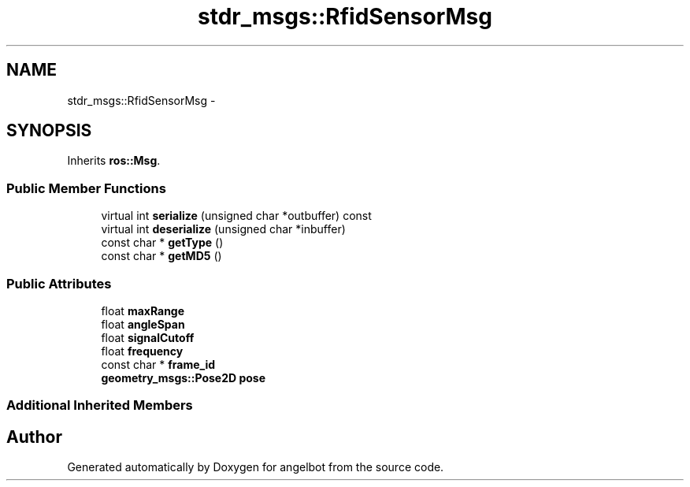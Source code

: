 .TH "stdr_msgs::RfidSensorMsg" 3 "Sat Jul 9 2016" "angelbot" \" -*- nroff -*-
.ad l
.nh
.SH NAME
stdr_msgs::RfidSensorMsg \- 
.SH SYNOPSIS
.br
.PP
.PP
Inherits \fBros::Msg\fP\&.
.SS "Public Member Functions"

.in +1c
.ti -1c
.RI "virtual int \fBserialize\fP (unsigned char *outbuffer) const "
.br
.ti -1c
.RI "virtual int \fBdeserialize\fP (unsigned char *inbuffer)"
.br
.ti -1c
.RI "const char * \fBgetType\fP ()"
.br
.ti -1c
.RI "const char * \fBgetMD5\fP ()"
.br
.in -1c
.SS "Public Attributes"

.in +1c
.ti -1c
.RI "float \fBmaxRange\fP"
.br
.ti -1c
.RI "float \fBangleSpan\fP"
.br
.ti -1c
.RI "float \fBsignalCutoff\fP"
.br
.ti -1c
.RI "float \fBfrequency\fP"
.br
.ti -1c
.RI "const char * \fBframe_id\fP"
.br
.ti -1c
.RI "\fBgeometry_msgs::Pose2D\fP \fBpose\fP"
.br
.in -1c
.SS "Additional Inherited Members"


.SH "Author"
.PP 
Generated automatically by Doxygen for angelbot from the source code\&.
